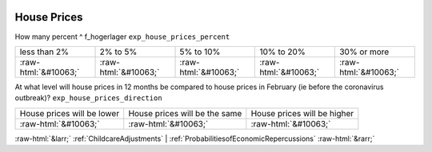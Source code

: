.. _HousePrices:

 
 .. role:: raw-html(raw) 
        :format: html 

House Prices
============

How many percent ^ f_hogerlager  ``exp_house_prices_percent``


.. csv-table::

       less than 2%, 2% to 5%, 5% to 10%, 10% to 20%, 30% or more
            :raw-html:`&#10063;`,:raw-html:`&#10063;`,:raw-html:`&#10063;`,:raw-html:`&#10063;`,:raw-html:`&#10063;`

At what level will house prices in 12 months be compared to house prices in February (ie before the coronavirus outbreak)? ``exp_house_prices_direction``


.. csv-table::

       House prices will be lower, House prices will be the same, House prices will be higher
            :raw-html:`&#10063;`,:raw-html:`&#10063;`,:raw-html:`&#10063;`


:raw-html:`&larr;` :ref:`ChildcareAdjustments` | :ref:`ProbabilitiesofEconomicRepercussions` :raw-html:`&rarr;`
